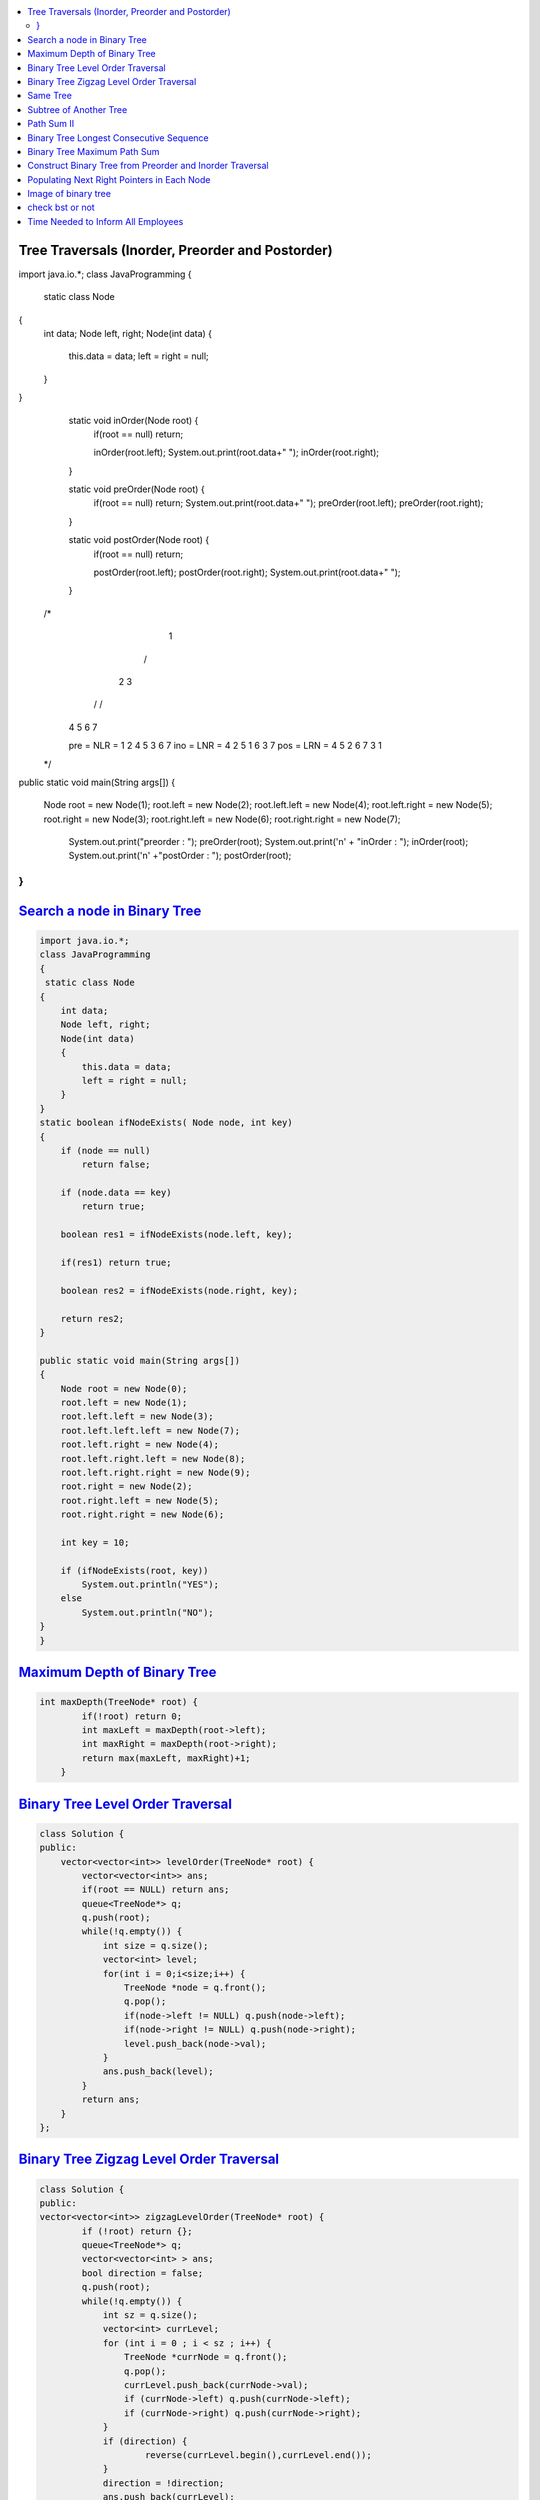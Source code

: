 

.. contents::
   :local:
   :depth: 3
   
   


Tree Traversals (Inorder, Preorder and Postorder)
===============================================================================

.. code:: JAVA

import java.io.*;
class JavaProgramming
{	
 static class Node
{
    int data;
    Node left, right;
    Node(int data)
    {
        this.data = data;
        left = right = null;
    }
}
	static void inOrder(Node root) {
		if(root == null) return;
		
		inOrder(root.left);
		System.out.print(root.data+" ");
		inOrder(root.right);
	}
	
	static void preOrder(Node root) {
		if(root == null) return;
		System.out.print(root.data+" ");
		preOrder(root.left);
		preOrder(root.right);
	}
	
	static void postOrder(Node root) {
		if(root == null) return;
		
		postOrder(root.left);
		postOrder(root.right);
		System.out.print(root.data+" ");
	}
	
      /*
             1
            /  \
           2     3
          / \   / \  
         4   5 6   7

         pre = NLR = 1 2 4 5 3 6 7
         ino = LNR = 4 2 5 1 6 3 7
         pos = LRN = 4 5 2 6 7 3 1
      */
 
public static void main(String args[])
{
    Node root = new Node(1);
    root.left = new Node(2);
    root.left.left = new Node(4);
    root.left.right = new Node(5);
    root.right = new Node(3);
    root.right.left = new Node(6);
    root.right.right = new Node(7);
 
        System.out.print("preorder : ");
    	preOrder(root);
    	System.out.print('\n' + "inOrder : ");
    	inOrder(root);
        System.out.print('\n' +"postOrder : ");
    	postOrder(root);      
}					
}



`Search a node in Binary Tree <https://www.geeksforgeeks.org/search-a-node-in-binary-tree/>`_
===============================================================================

.. code:: JAVA      

      import java.io.*;
      class JavaProgramming
      {	
       static class Node
      {
          int data;
          Node left, right;
          Node(int data)
          {
              this.data = data;
              left = right = null;
          }
      }
      static boolean ifNodeExists( Node node, int key)
      {
          if (node == null)
              return false;

          if (node.data == key)
              return true;

          boolean res1 = ifNodeExists(node.left, key);

          if(res1) return true;

          boolean res2 = ifNodeExists(node.right, key);

          return res2;
      }

      public static void main(String args[])
      {
          Node root = new Node(0);
          root.left = new Node(1);
          root.left.left = new Node(3);
          root.left.left.left = new Node(7);
          root.left.right = new Node(4);
          root.left.right.left = new Node(8);
          root.left.right.right = new Node(9);
          root.right = new Node(2);
          root.right.left = new Node(5);
          root.right.right = new Node(6);

          int key = 10;

          if (ifNodeExists(root, key))
              System.out.println("YES");
          else
              System.out.println("NO");
      }					
      }


      

`Maximum Depth of Binary Tree <https://leetcode.com/problems/maximum-depth-of-binary-tree/>`_
===============================================================================

.. code:: c++

      int maxDepth(TreeNode* root) {
              if(!root) return 0;
              int maxLeft = maxDepth(root->left);
              int maxRight = maxDepth(root->right);
              return max(maxLeft, maxRight)+1;
          }


`Binary Tree Level Order Traversal <https://leetcode.com/problems/binary-tree-level-order-traversal/>`_
===============================================================================

.. code:: c++

      class Solution {
      public:
          vector<vector<int>> levelOrder(TreeNode* root) {
              vector<vector<int>> ans; 
              if(root == NULL) return ans; 
              queue<TreeNode*> q; 
              q.push(root); 
              while(!q.empty()) {
                  int size = q.size();
                  vector<int> level; 
                  for(int i = 0;i<size;i++) {
                      TreeNode *node = q.front(); 
                      q.pop(); 
                      if(node->left != NULL) q.push(node->left); 
                      if(node->right != NULL) q.push(node->right); 
                      level.push_back(node->val); 
                  }
                  ans.push_back(level); 
              }
              return ans; 
          }
      };

`Binary Tree Zigzag Level Order Traversal <https://leetcode.com/problems/binary-tree-zigzag-level-order-traversal/>`_
===============================================================================

.. code:: c++

      class Solution {
      public:
      vector<vector<int>> zigzagLevelOrder(TreeNode* root) {
              if (!root) return {};
              queue<TreeNode*> q;
              vector<vector<int> > ans;
              bool direction = false;
              q.push(root);
              while(!q.empty()) {
                  int sz = q.size();
                  vector<int> currLevel;
                  for (int i = 0 ; i < sz ; i++) {
                      TreeNode *currNode = q.front();
                      q.pop();
                      currLevel.push_back(currNode->val);
                      if (currNode->left) q.push(currNode->left);
                      if (currNode->right) q.push(currNode->right);
                  }
                  if (direction) {
                          reverse(currLevel.begin(),currLevel.end());
                  }
                  direction = !direction;
                  ans.push_back(currLevel);
              }
              return ans;
          }
      };

`Same Tree <https://leetcode.com/problems/same-tree/>`_
===============================================================================

.. code:: c++

      class Solution {
      public:
          bool isSameTree(TreeNode* p, TreeNode* q) {
              if(p==NULL && q==NULL)
                  return true;
              if(p==NULL || q==NULL)
                  return false;
              return ( p->val == q->val  && 
                       isSameTree( p->left, q->left ) && 
                       isSameTree( p->right, q->right )  );
          }
      };
      
`Subtree of Another Tree <https://leetcode.com/problems/subtree-of-another-tree/>`_
===============================================================================

.. code:: c++      
      
      public:
          bool isSameTree(TreeNode* p, TreeNode* q) {
              if(p==NULL && q==NULL)
                  return true;
              if(p==NULL || q==NULL)
                  return false;
              return ( p->val == q->val  &&
                               isSameTree( p->left, q->left ) &&
                               isSameTree( p->right, q->right )  );
          }
          bool isSubtree(TreeNode* root, TreeNode* subRoot) {
              if (!root) return false; // assumption: root is not empty
              return isSameTree(root,subRoot) || isSubtree(root->left,subRoot) || isSubtree(root->right,subRoot);
          }
    

`Path Sum II <https://leetcode.com/problems/path-sum-ii/>`_
===============================================================================

.. code:: c++

      class Solution {
      public:

          void getAllPaths(TreeNode* root, int targetSum, vector<int> &path, vector<vector<int>> &paths){
              if(root==NULL) return;
              path.push_back(root->val);
              if(root->left==NULL and root->right==NULL and targetSum == root->val){
                  paths.push_back(path);
              }
              getAllPaths(root->left,targetSum-root->val, path, paths);
              getAllPaths(root->right,targetSum-root->val, path, paths);
              path.pop_back();
          }

          vector<vector<int>> pathSum(TreeNode* root, int targetSum) {
              vector<vector<int>> paths;
              vector<int> path;
              getAllPaths(root, targetSum, path, paths);
              return paths;
          }
      };
      
      
      

`Binary Tree Longest Consecutive Sequence <https://leetcode.com/problems/binary-tree-longest-consecutive-sequence/>`_
===============================================================================

.. code:: c++


`Binary Tree Maximum Path Sum <https://leetcode.com/problems/binary-tree-maximum-path-sum/>`_
===============================================================================

.. code:: c++


`Construct Binary Tree from Preorder and Inorder Traversal <https://leetcode.com/problems/construct-binary-tree-from-preorder-and-inorder-traversal/>`_
===============================================================================

.. code:: c++


`Populating Next Right Pointers in Each Node <https://leetcode.com/problems/populating-next-right-pointers-in-each-node/>`_
===============================================================================

.. code:: c++




Image of binary tree
=====================

.. code:: c++

      class Solution {
          void swap(TreeNode *curr)
          {
              if(!curr)
                  return;
              swap(curr->left);
              swap(curr->right);
              TreeNode *temp;
              temp = curr->left;
              curr->left = curr->right;
              curr->right = temp;
          }
      public:
          TreeNode* invertTree(TreeNode* root) {
              swap(root);     //Creates mirror image
              return root;
          }
      };

check bst or not
=====================

.. code:: c++

          public:
          bool check(TreeNode*root,long min,long max){
                if(root==NULL){
                    return true;
                }
                if(root->val<=min or root->val>=max){
                    return false;
                }
                return check(root->left,min,root->val) and check(root->right,root->val,max);
         }

          bool isValidBST(TreeNode* root) {
                 return check(root,LONG_MIN,LONG_MAX);
          }


`Time Needed to Inform All Employees <https://leetcode.com/problems/time-needed-to-inform-all-employees/>`_
=====================

.. code:: c++
